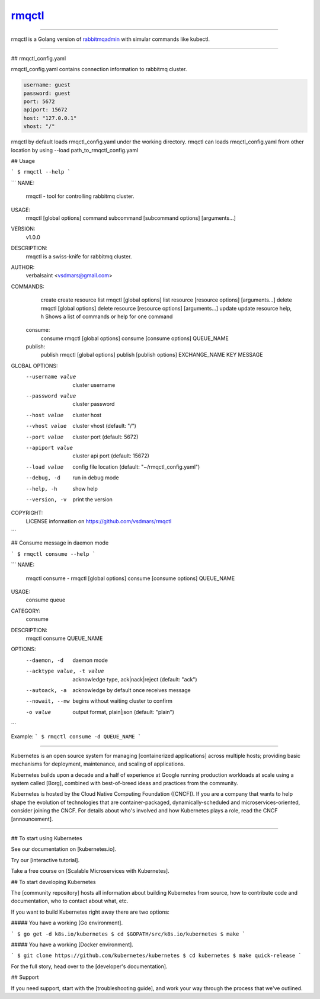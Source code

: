 rmqctl_
=====================

.. All external links are here
.. _rmqctl: https://github.com/vsdmars/rmqctl
.. _rabbitmqadmin: https://www.rabbitmq.com/management-cli.html
.. |travis| image:: https://api.travis-ci.org/vsdmars/rmqctl.svg?branch=v1
  :target: https://travis-ci.org/vsdmars/rmqctl
.. |go report| image:: https://goreportcard.com/badge/github.com/vsdmars/rmqctl
  :target: https://goreportcard.com/report/github.com/vsdmars/rmqctl
.. |go doc| image:: https://godoc.org/github.com/vsdmars/rmqctl?status.svg
  :target: https://godoc.org/github.com/vsdmars/rmqctl
.. |license| image:: https://img.shields.io/github/license/mashape/apistatus.svg?style=flat
  :target: ./LICENSE
.. |release| image:: https://img.shields.io/badge/release-v1.0.0-blue.svg
  :target: https://github.com/vsdmars/rmqctl/tree/v1.0.0


.. ;; And now we continue with the actual content

|travis| |go report| |go doc| |license| |release|

----

rmqctl is a Golang version of `rabbitmqadmin`_ with simular
commands like kubectl.

----

## rmqctl_config.yaml

rmqctl_config.yaml contains connection information to
rabbitmq cluster.

.. code:: yaml

   username: guest
   password: guest
   port: 5672
   apiport: 15672
   host: "127.0.0.1"
   vhost: "/"


rmqctl by default loads rmqctl_config.yaml under the working directory.
rmqctl can loads rmqctl_config.yaml from other location by using
--load path_to_rmqctl_config.yaml


## Usage

```
$ rmqctl --help
```



```
NAME:
   rmqctl - tool for controlling rabbitmq cluster.

USAGE:
   rmqctl [global options] command subcommand [subcommand options] [arguments...]

VERSION:
   v1.0.0

DESCRIPTION:
   rmqctl is a swiss-knife for rabbitmq cluster.

AUTHOR:
   verbalsaint <vsdmars@gmail.com>

COMMANDS:
     create   create resource
     list     rmqctl [global options] list resource [resource options] [arguments...]
     delete   rmqctl [global options] delete resource [resource options] [arguments...]
     update   update resource
     help, h  Shows a list of commands or help for one command
   consume:
     consume  rmqctl [global options] consume [consume options] QUEUE_NAME
   publish:
     publish  rmqctl [global options] publish [publish options] EXCHANGE_NAME KEY MESSAGE

GLOBAL OPTIONS:
   --username value  cluster username
   --password value  cluster password
   --host value      cluster host
   --vhost value     cluster vhost (default: "/")
   --port value      cluster port (default: 5672)
   --apiport value   cluster api port (default: 15672)
   --load value      config file location (default: "~/rmqctl_config.yaml")
   --debug, -d       run in debug mode
   --help, -h        show help
   --version, -v     print the version

COPYRIGHT:
   LICENSE information on https://github.com/vsdmars/rmqctl

```


## Consume message in daemon mode

```
$ rmqctl consume --help
```

```
NAME:
   rmqctl consume - rmqctl [global options] consume [consume options] QUEUE_NAME

USAGE:
   consume queue

CATEGORY:
   consume

DESCRIPTION:
   rmqctl consume QUEUE_NAME

OPTIONS:
   --daemon, -d               daemon mode
   --acktype value, -t value  acknowledge type, ack|nack|reject (default: "ack")
   --autoack, -a              acknowledge by default once receives message
   --nowait, --nw             begins without waiting cluster to confirm
   -o value                   output format, plain|json (default: "plain")
```

Example:
```
$ rmqctl consume -d QUEUE_NAME
```

----

Kubernetes is an open source system for managing [containerized applications]
across multiple hosts; providing basic mechanisms for deployment, maintenance,
and scaling of applications.

Kubernetes builds upon a decade and a half of experience at Google running
production workloads at scale using a system called [Borg],
combined with best-of-breed ideas and practices from the community.

Kubernetes is hosted by the Cloud Native Computing Foundation ([CNCF]).
If you are a company that wants to help shape the evolution of
technologies that are container-packaged, dynamically-scheduled
and microservices-oriented, consider joining the CNCF.
For details about who's involved and how Kubernetes plays a role,
read the CNCF [announcement].

----

## To start using Kubernetes

See our documentation on [kubernetes.io].

Try our [interactive tutorial].

Take a free course on [Scalable Microservices with Kubernetes].

## To start developing Kubernetes

The [community repository] hosts all information about
building Kubernetes from source, how to contribute code
and documentation, who to contact about what, etc.

If you want to build Kubernetes right away there are two options:

##### You have a working [Go environment].

```
$ go get -d k8s.io/kubernetes
$ cd $GOPATH/src/k8s.io/kubernetes
$ make
```

##### You have a working [Docker environment].

```
$ git clone https://github.com/kubernetes/kubernetes
$ cd kubernetes
$ make quick-release
```

For the full story, head over to the [developer's documentation].

## Support

If you need support, start with the [troubleshooting guide],
and work your way through the process that we've outlined.
